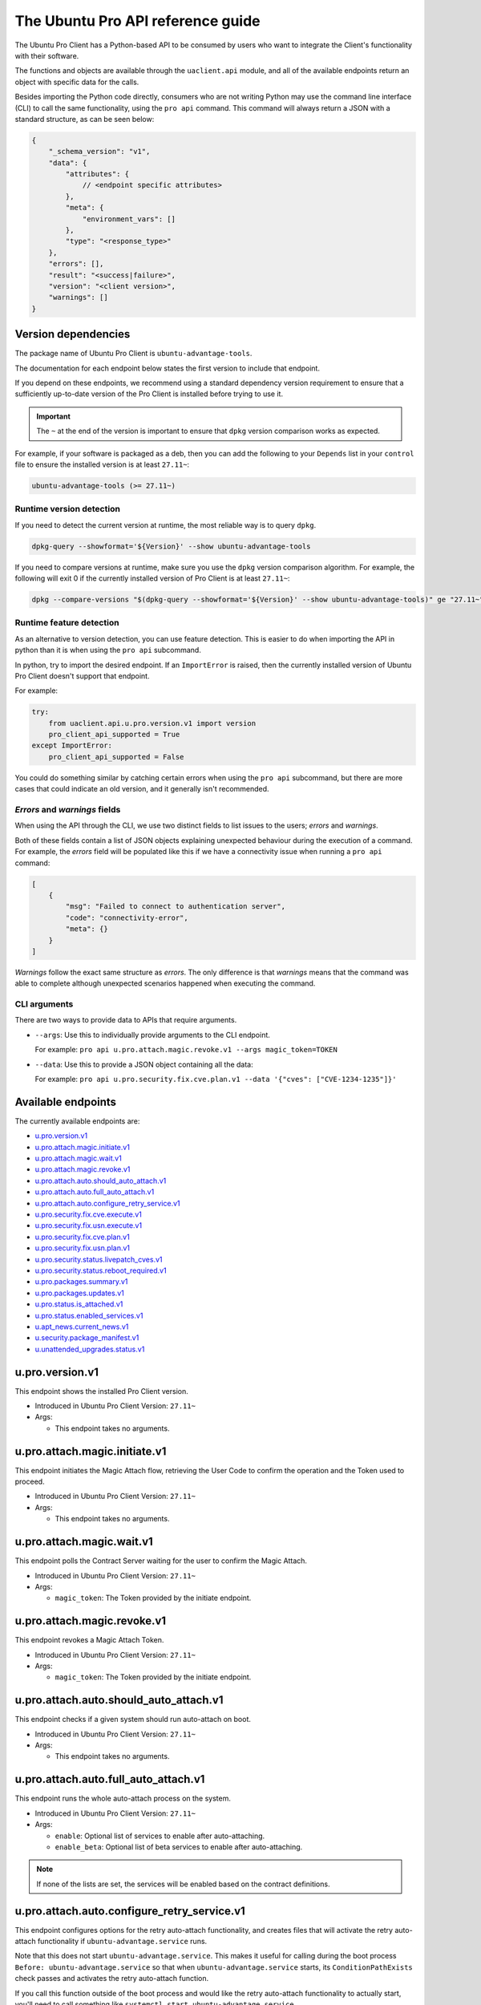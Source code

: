 .. _api:

The Ubuntu Pro API reference guide
**********************************

The Ubuntu Pro Client has a Python-based API to be consumed by users who want
to integrate the Client's functionality with their software.

The functions and objects are available through the ``uaclient.api`` module,
and all of the available endpoints return an object with specific data for the
calls.

Besides importing the Python code directly, consumers who are not writing
Python may use the command line interface (CLI) to call the same functionality,
using the ``pro api`` command. This command will always return a JSON with a
standard structure, as can be seen below:

.. code-block:: json

   {
       "_schema_version": "v1",
       "data": {
           "attributes": {
               // <endpoint specific attributes>
           },
           "meta": {
               "environment_vars": []
           },
           "type": "<response_type>"
       },
       "errors": [], 
       "result": "<success|failure>",
       "version": "<client version>", 
       "warnings": []
   }

Version dependencies
====================

The package name of Ubuntu Pro Client is ``ubuntu-advantage-tools``.

The documentation for each endpoint below states the first version to include
that endpoint.

If you depend on these endpoints, we recommend using a standard dependency
version requirement to ensure that a sufficiently up-to-date version of the Pro
Client is installed before trying to use it.

.. important::

   The ``~`` at the end of the version is important to ensure that ``dpkg``
   version comparison works as expected.

For example, if your software is packaged as a deb, then you can add the
following to your ``Depends`` list in your ``control`` file to ensure the
installed version is at least ``27.11~``:

.. code-block::

   ubuntu-advantage-tools (>= 27.11~)

Runtime version detection
-------------------------

If you need to detect the current version at runtime, the most reliable way is
to query ``dpkg``.

.. code-block:: bash

   dpkg-query --showformat='${Version}' --show ubuntu-advantage-tools

If you need to compare versions at runtime, make sure you use the ``dpkg``
version comparison algorithm. For example, the following will exit 0 if the
currently installed version of Pro Client is at least ``27.11~``:

.. code-block:: bash

   dpkg --compare-versions "$(dpkg-query --showformat='${Version}' --show ubuntu-advantage-tools)" ge "27.11~"

Runtime feature detection
-------------------------

As an alternative to version detection, you can use feature detection. This is
easier to do when importing the API in python than it is when using the
``pro api`` subcommand.

In python, try to import the desired endpoint. If an ``ImportError`` is raised,
then the currently installed version of Ubuntu Pro Client doesn't support that
endpoint.

For example:

.. code-block:: python

   try:
       from uaclient.api.u.pro.version.v1 import version
       pro_client_api_supported = True
   except ImportError:
       pro_client_api_supported = False

You could do something similar by catching certain errors when using the
``pro api`` subcommand, but there are more cases that could indicate an old
version, and it generally isn't recommended.

*Errors* and *warnings* fields
------------------------------

When using the API through the CLI, we use two distinct fields to list issues
to the users; *errors* and *warnings*.

Both of these fields contain a list of JSON objects explaining unexpected
behaviour during the execution of a command. For example, the *errors* field
will be populated like this if we have a connectivity issue when running a
``pro api`` command:

.. code-block:: json

   [
       {
           "msg": "Failed to connect to authentication server",
           "code": "connectivity-error",
           "meta": {}
       }
   ]

*Warnings* follow the exact same structure as *errors*. The only difference is
that *warnings* means that the command was able to complete although unexpected
scenarios happened when executing the command.

CLI arguments
------------------------------

There are two ways to provide data to APIs that require arguments.

* ``--args``: Use this to individually provide arguments to the CLI endpoint.

  For example: ``pro api u.pro.attach.magic.revoke.v1 --args magic_token=TOKEN``

* ``--data``: Use this to provide a JSON object containing all the data:

  For example: ``pro api u.pro.security.fix.cve.plan.v1 --data '{"cves": ["CVE-1234-1235"]}'``


Available endpoints
===================

The currently available endpoints are:

- `u.pro.version.v1`_
- `u.pro.attach.magic.initiate.v1`_
- `u.pro.attach.magic.wait.v1`_
- `u.pro.attach.magic.revoke.v1`_
- `u.pro.attach.auto.should_auto_attach.v1`_
- `u.pro.attach.auto.full_auto_attach.v1`_
- `u.pro.attach.auto.configure_retry_service.v1`_
- `u.pro.security.fix.cve.execute.v1`_
- `u.pro.security.fix.usn.execute.v1`_
- `u.pro.security.fix.cve.plan.v1`_
- `u.pro.security.fix.usn.plan.v1`_
- `u.pro.security.status.livepatch_cves.v1`_
- `u.pro.security.status.reboot_required.v1`_
- `u.pro.packages.summary.v1`_
- `u.pro.packages.updates.v1`_
- `u.pro.status.is_attached.v1`_
- `u.pro.status.enabled_services.v1`_
- `u.apt_news.current_news.v1`_
- `u.security.package_manifest.v1`_
- `u.unattended_upgrades.status.v1`_

u.pro.version.v1
================

This endpoint shows the installed Pro Client version.

- Introduced in Ubuntu Pro Client Version: ``27.11~``
- Args:

  - This endpoint takes no arguments.

.. tab-set::

   .. tab-item:: Python API interaction
      :sync: python

      - Calling from Python code:

        .. code-block:: python

           from uaclient.api.u.pro.version.v1 import version

           result = version()

      - Expected return object:

        - ``uaclient.api.u.pro.version.v1.VersionResult``

          .. list-table::
             :header-rows: 1

             * - Field Name
               - Type
               - Description
             * - ``installed_version``
               - *str*
               - The current installed version

      - Raised exceptions:

        - ``VersionError``: Raised if the Client cannot determine the version.

   .. tab-item:: CLI interaction
      :sync: CLI

      - Calling from the CLI:

        .. code-block:: bash

           pro api u.pro.version.v1

      - Expected attributes in JSON structure:

        .. code-block:: json

           {
              "installed_version":"<version>"
           }

u.pro.attach.magic.initiate.v1
==============================

This endpoint initiates the Magic Attach flow, retrieving the User Code to
confirm the operation and the Token used to proceed.

- Introduced in Ubuntu Pro Client Version: ``27.11~``
- Args:

  - This endpoint takes no arguments.

.. tab-set::

   .. tab-item:: Python API interaction
      :sync: python

      - Calling from Python code:

        .. code-block:: python

           from uaclient.api.u.pro.attach.magic.initiate.v1 import initiate

           result = initiate()

      - Expected return object:

        - ``uaclient.api.u.pro.attach.magic.initiate.v1.MagicAttachInitiateResult``

          .. list-table::
             :header-rows: 1

             * - Field Name
               - Type
               - Description
             * - ``user_code``
               - *str*
               - Code the user will see in the UI when confirming the Magic Attach
             * - ``token``
               - *str*
               - Magic Token used by the tooling to continue the operation
             * - ``expires``
               - *str*
               - Timestamp of the Magic Attach process expiration
             * - ``expires_in``
               - *int*
               - Seconds before the Magic Attach process expires

      - Raised exceptions:

        - ``ConnectivityError``: Raised if it is not possible to connect to the
          Contracts Server.
        - ``ContractAPIError``: Raised if there is an unexpected error in the
          Contracts Server interaction.
        - ``MagicAttachUnavailable``: Raised if the Magic Attach service is
          busy or unavailable at the moment.

   .. tab-item:: CLI interaction
      :sync: CLI

      - Calling from the CLI:

        .. code-block:: bash

           pro api u.pro.attach.magic.initiate.v1

      - Expected attributes in JSON structure:

        .. code-block:: json

           {
              "user_code":"<UI_code>",
              "token":"<magic_token>",
              "expires": "<yyyy-MM-dd>T<HH:mm:ss>.<TZ>",
              "expires_in": 600
           }

u.pro.attach.magic.wait.v1
==========================

This endpoint polls the Contract Server waiting for the user to confirm the
Magic Attach.

- Introduced in Ubuntu Pro Client Version: ``27.11~``
- Args:

  - ``magic_token``: The Token provided by the initiate endpoint.

.. tab-set::

   .. tab-item:: Python API interaction
      :sync: python

      - Calling from Python code:

        .. code-block:: python

           from uaclient.api.u.pro.attach.magic.wait.v1 import MagicAttachWaitOptions, wait

           options = MagicAttachWaitOptions(magic_token="<magic_token>")
           result = wait(options)

      - Expected return object:

        - ``uaclient.api.u.pro.attach.magic.wait.v1.MagicAttachWaitResult``

          .. list-table::
             :header-rows: 1

             * - Field Name
               - Type
               - Description
             * - ``user_code``
               - *str*
               - Code the user will see in the UI when confirming the Magic Attach
             * - ``token``
               - *str*
               - Magic Token used by the tooling to continue the operation
             * - ``expires``
               - *str*
               - Timestamp of the Magic Attach process expiration
             * - ``expires_in``
               - *int*
               - Seconds before the Magic Attach process expires
             * - ``contract_id``
               - *str*
               - ID of the contract the machine will be attached to
             * - ``contract_token``
               - *str*
               - The contract Token to attach the machine

      - Raised exceptions:

        - ``ConnectivityError``: Raised if it is not possible to connect to the
          Contracts Server.
        - ``ContractAPIError``: Raised if there is an unexpected error in the
          Contracts Server interaction.
        - ``MagicAttachTokenError``: Raised when an invalid/expired Token is
          sent.
        - ``MagicAttachUnavailable``: Raised if the Magic Attach service is
          busy or unavailable at the moment.

   .. tab-item:: CLI interaction
      :sync: CLI

      - Calling from the CLI:

        .. code-block:: bash

           pro api u.pro.attach.magic.wait.v1 --args magic_token=<magic_token>

      - Expected attributes in JSON structure:

        .. code-block:: json

           {
               "user_code":"<UI_code>",
               "token":"<magic_token>",
               "expires": "<yyyy-MM-dd>T<HH:mm:ss>.<TZ>",
               "expires_in": 500,
               "contract_id": "<Contract-ID>",
               "contract_token": "<attach_token>",
           }

u.pro.attach.magic.revoke.v1
============================

This endpoint revokes a Magic Attach Token.

- Introduced in Ubuntu Pro Client Version: ``27.11~``
- Args:

  - ``magic_token``: The Token provided by the initiate endpoint.

.. tab-set::

   .. tab-item:: Python API interaction
      :sync: python

      - Calling from Python code:

        .. code-block:: python

           from uaclient.api.u.pro.attach.magic.revoke.v1 import MagicAttachRevokeOptions, revoke

           options = MagicAttachWaitOptions(magic_token="<magic_token>")
           result = revoke(options)

      - Expected return object:

        - ``uaclient.api.u.pro.attach.magic.wait.v1.MagicAttachRevokeResult``

          No data present in the result.

      - Raised exceptions:

        - ``ConnectivityError``: Raised if it is not possible to connect to the
          Contracts Server.
        - ``ContractAPIError``: Raised if there is an unexpected error in the
          Contracts Server interaction.
        - ``MagicAttachTokenAlreadyActivated``: Raised when trying to revoke a
          Token which was already activated through the UI.
        - ``MagicAttachTokenError``: Raised when an invalid/expired Token is
          sent.
        - ``MagicAttachUnavailable``: Raised if the Magic Attach service is busy
          or unavailable at the moment.

   .. tab-item:: CLI interaction
      :sync: CLI

      - Calling from the CLI:

        .. code-block:: bash

           pro api u.pro.attach.magic.revoke.v1 --args magic_token=<token>

      - Expected attributes in JSON structure:

        .. code-block:: json

           {}

u.pro.attach.auto.should_auto_attach.v1
=======================================

This endpoint checks if a given system should run auto-attach on boot.

- Introduced in Ubuntu Pro Client Version: ``27.11~``
- Args:

  - This endpoint takes no arguments.

.. tab-set::

   .. tab-item:: Python API interaction
      :sync: python

      - Calling from Python code:

        .. code-block:: python

           from uaclient.api.u.pro.attach.auto.should_auto_attach.v1 import should_auto_attach

           result = should_auto_attach()

      - Expected return object:

        - ``uaclient.api.u.pro.attach.auto.should_auto_attach.v1.ShouldAutoAttachResult``

          .. list-table::
             :header-rows: 1

             * - Field Name
               - Type
               - Description
             * - ``should_auto_attach``
               - *bool*
               - True if the system should run auto-attach on boot

      - Raised exceptions:

        - No exceptions raised by this endpoint.

   .. tab-item:: CLI interaction
      :sync: CLI

      - Calling from the CLI:

        .. code-block:: bash

           pro api u.pro.attach.auto.should_auto_attach.v1

      - Expected attributes in JSON structure:

        .. code-block:: json

           {
               "should_auto_attach": false
           }

u.pro.attach.auto.full_auto_attach.v1
=====================================

This endpoint runs the whole auto-attach process on the system.

- Introduced in Ubuntu Pro Client Version: ``27.11~``
- Args:

  - ``enable``: Optional list of services to enable after auto-attaching.
  - ``enable_beta``: Optional list of beta services to enable after auto-attaching.

.. note::

   If none of the lists are set, the services will be enabled based on the
   contract definitions.

.. tab-set::

   .. tab-item:: Python API interaction
      :sync: python

      - Calling from Python code:

        .. code-block:: python

           from uaclient.api.u.pro.attach.auto.full_auto_attach.v1 import full_auto_attach, FullAutoAttachOptions

           options = FullAutoAttachOptions(enable=["<service1>", "<service2>"], enable_beta=["<beta_service3>"])
           result = full_auto_attach(options)

      - Expected return object:

        - ``uaclient.api.u.pro.attach.auto.full_auto_attach.v1.FullAutoAttachResult``

          No data present in the result.

      - Raised exceptions

        - ``AlreadyAttachedError``: Raised if running on a machine which is
          already attached to a Pro subscription.
        - ``AutoAttachDisabledError``: Raised if ``disable_auto_attach: true``
          in ``uaclient.conf``.
        - ``ConnectivityError``: Raised if it is not possible to connect to the
          Contracts Server.
        - ``ContractAPIError``: Raised if there is an unexpected error in the
          Contracts Server interaction.
        - ``EntitlementsNotEnabledError``: Raised if the Client fails to enable
          any of the entitlements (whether present in any of the lists or
          listed in the contract).
        - ``LockHeldError``: Raised if another Client process is holding the
          lock on the machine.
        - ``NonAutoAttachImageError``: Raised if the cloud where the system is
          running does not support auto-attach.
        - ``UserFacingError``: Raised if:

          - The Client is unable to determine which cloud the system is running
            on. 
          - The image where the Client is running does not support auto-attach.

   .. tab-item:: CLI interaction
      :sync: CLI

      - Calling from the CLI:

        This endpoint currently has no CLI support. Only the Python-based
        version is available.

u.pro.attach.auto.configure_retry_service.v1
============================================

This endpoint configures options for the retry auto-attach functionality, and
creates files that will activate the retry auto-attach functionality if
``ubuntu-advantage.service`` runs.

Note that this does not start ``ubuntu-advantage.service``. This makes it useful
for calling during the boot process ``Before: ubuntu-advantage.service`` so that
when ``ubuntu-advantage.service`` starts, its ``ConditionPathExists`` check
passes and activates the retry auto-attach function.

If you call this function outside of the boot process and would like the retry
auto-attach functionality to actually start, you'll need to call something
like ``systemctl start ubuntu-advantage.service``.

- Introduced in Ubuntu Pro Client Version: ``27.12~``
- Args:

  - ``enable``: Optional list of services to enable after auto-attaching.
  - ``enable_beta``: Optional list of beta services to enable after
    auto-attaching.

.. note::

   If none of the lists are set, the services will be enabled based on the
   contract definitions.

.. tab-set::

   .. tab-item:: Python API interaction
      :sync: python

      - Calling from Python code:

        .. code-block:: python

           from uaclient.api.u.pro.attach.auto.configure_retry_service.v1 import configure_retry_service, ConfigureRetryServiceOptions

           options = ConfigureRetryServiceOptions(enable=["<service1>", "<service2>"], enable_beta=["<beta_service3>"])
           result = configure_retry_service(options)

      - Expected return object:

        - ``uaclient.api.u.pro.attach.auto.configure_retry_service.v1.ConfigureRetryServiceResult``

          No data present in the result.

      - Raised exceptions:

        - No exceptions raised by this endpoint.

   .. tab-item:: CLI interaction
      :sync: CLI

      - Calling from the CLI:

        - This endpoint currently has no CLI support. Only the Python-based
          version is available.

u.pro.security.fix.cve.execute.v1
===================================

This endpoint fixes the specified CVEs on the machine.

- Introduced in Ubuntu Pro Client Version: ``30~``
- Args:

  - ``cves``: A list of CVE (i.e. CVE-2023-2650) titles

.. tab-set::

   .. tab-item:: Python API interaction
      :sync: python

      - Calling from Python code:

        .. code-block:: python

           from uaclient.api.u.pro.security.fix.cve.execute.v1 import execute, CVEFixExecuteOptions

           options = CVEFixExecuteOptions(cves=["CVE-1234-1234", "CVE-1234-1235"])
           result = execute(options)

      - Expected return object:

        - ``uaclient.api.u.pro.security.fix.cve.execute.v1.CVESAPIFixExecuteResult``

          .. list-table::
             :header-rows: 1

             * - Field Name
               - Type
               - Description
             * - ``cves_data``
               - *List[CVEAPIFixExecuteResult]*
               - A list of CVEAPIFixExecuteResult objects

        - ``uaclient.api.u.pro.security.fix.cve.execute.v1.CVEAPIFixExecuteResult``

          .. list-table::
             :header-rows: 1

             * - Field Name
               - Type
               - Description
             * - ``status``
               - *str*
               - The status of fixing the CVEs
             * - ``cves``
               - *List[FixExecuteResult]*
               - A list of FixExecuteResult objects

        - ``uaclient.api.u.pro.security.fix._common.execute.v1.FixExecuteResult``

          .. list-table::
             :header-rows: 1

             * - Field Name
               - Type
               - Description
             * - ``title``
               - *str*
               - The title of the CVE
             * - ``expected_status``
               - *str*
               - The status of fixing the CVE
             * - ``upgraded_packages``
               - *List[UpgradedPackage]*
               - A list of UpgradedPackage objects
             * - ``error``
               - *Optional[FixExecuteError]*
               - A FixExecuteError object

        - ``uaclient.api.u.pro.security.fix._common.execute.v1.UpgradedPackage``

          .. list-table::
             :header-rows: 1

             * - Field Name
               - Type
               - Description
             * - ``name``
               - *str*
               - The name of the package
             * - ``version``
               - *str*
               - The version that the package was upgraded to
             * - ``pocket``
               - *str*
               - The pocket which contained the package upgrade

        - ``uaclient.api.u.pro.security.fix._common.execute.v1.FixExecuteError``

          .. list-table::
             :header-rows: 1

             * - Field Name
               - Type
               - Description
             * - ``error_type``
               - *str*
               - The type of the error
             * - ``reason``
               - *str*
               - The reason why the error occurred
             * - ``failed_upgrades``
               - *Optional[List[FailedUpgrade]]*
               - A list of FailedUpgrade objects

        - ``uaclient.api.u.pro.security.fix._common.execute.v1.FailedUpgrade``

          .. list-table::
             :header-rows: 1

             * - Field Name
               - Type
               - Description
             * - ``name``
               - *str*
               - The name of the package
             * - ``pocket``
               - *str*
               - The pocket which contained the package upgrade

      - Raised exceptions:

        - No exceptions raised by this endpoint.   

   .. tab-item:: CLI interaction
      :sync: CLI

      - Calling from the CLI:

        .. code-block:: bash

           pro api u.pro.security.fix.cve.execute.v1 --data '{"cves": ["CVE-1234-1234", "CVE-1234-1235"]}'

      - Expected attributes in JSON structure:

        .. code-block:: json

           {
              "cves_data": {
                  "status": "fixed",
                  "cves": [
                    {
                        "title": "CVE-1234-56789",
                        "status": "fixed",
                        "upgraded_packages": {
                            "name": "pkg1",
                            "version": "1.1",
                            "pocket": "standard-updates"
                        },
                        "error": null
                    }
                  ]
              }
           }

   .. tab-item:: Explanation
      :sync: explanation

      When using the CVE endpoint, the expected output is as follows:

      .. code-block:: json

         {
           "_schema_version": "v1",
           "data": {
             "attributes": {
               "cves_data": {
                 "cves": [
                   {
                     "description": "description",
                     "errors": null,
                     "status": "fixed",
                     "title": "CVE-2021-27135",
                     "upgraded_packages": [
                       {
                         "name": "xterm",
                         "pocket": "standard-updates",
                         "version": "VERSION"
                       }
                     ]
                   }
                 ],
                 "status": "fixed"
               }
             },
             "meta": {
               "environment_vars": []
             },
             "type": "CVEFixExecute"
           },
           "errors": [],
           "result": "success",
           "version": "30",
           "warnings": []
         }

      From this output, we can see that the **cves_data** object contains two attributes:

      * **cves**: A list of CVE objects detailing what happened during the fix operation.
      * **status**: The status of the fix operation considering **all** CVEs.
                    This means that if one CVE cannot be fixed, this field will reflect that.

      If we take a look at a CVE object, we will see the following structure:

      * **title**: The title of the CVE.
      * **description**: The CVE description.
      * **error**: Any error captured when fixing the CVE will appear here. The error object
                  will be detailed in a following section.
      * **status**: The expected status of the CVE after the fix operation. There are
        three possible scenarios: **fixed**, **still-affected** and **not-affected**.
        The system is considered **still-affected** if there is something that
        prevents any required packages from being upgraded. The system
        is considered **not-affected** if the CVE doesn't affect the system at all.
      * **upgraded_packages**: A list of UpgradedPackage objects referencing each package
        that was upgraded during the fix operation. The UpgradedPackage object always contain
        the **name** of the package, the **version** it was upgraded to and the **pocket** where
        the package upgrade came from.

      **What errors can be generated?**

      There some errors that can happen when executing this endpoint. For example, the system
      might require the user to attach to a Pro subscription to install the upgrades,
      or the user might run the command as non-root when a package upgrade is needed.

      In those situations, the error JSON error object will follow this representation:

      .. code-block:: json

         {
           "error_type": "error-type",
           "reason": "reason",
           "failed_upgrades": [
             {
               "name": "pkg1",
               "pocket": "esm-infra"
             }
           ]
         }

      We can see that the representation has the following fields:

      * **error_type**: The error type
      * **reason**: The explanation of why the error happened
      * **failed_upgrade**: A list of objects that always contain the name of the package
        that was not upgraded and the pocket where the upgrade would have come from.

u.pro.security.fix.usn.execute.v1
===================================

This endpoint fixes the specified USNs on the machine.

- Introduced in Ubuntu Pro Client Version: ``30~``
- Args:

  - ``usns``: A list of USNs (i.e. USN-6188-1) titles

.. tab-set::

   .. tab-item:: Python API interaction
      :sync: python

      - Calling from Python code:

        .. code-block:: python

           from uaclient.api.u.pro.security.fix.usn.execute.v1 import execute, USNFixExecuteOptions

           options = USNFixExecuteOptions(usns=["USN-1234-1", "USN-1235-1"])
           result = execute(options)

      - Expected return object:

        - ``uaclient.api.u.pro.security.fix.usn.execute.v1.USNSAPIFixExecuteResult``

          .. list-table::
             :header-rows: 1

             * - Field Name
               - Type
               - Description
             * - ``usns_data``
               - *List[USNAPIFixExecuteResult]*
               - A list of USNAPIFixExecuteResult objects

        - ``uaclient.api.u.pro.security.fix.usn.execute.v1.USNAPIFixExecuteResult``

          .. list-table::
             :header-rows: 1

             * - Field Name
               - Type
               - Description
             * - ``status``
               - *str*
               - The status of fixing the USNs
             * - ``cves``
               - *List[FixExecuteUSNResult]*
               - A list of FixExecuteResult objects

        - ``uaclient.api.u.pro.security.fix.usn.execute.v1.FixExecuteUSNResult``

          .. list-table::
             :header-rows: 1

             * - Field Name
               - Type
               - Description
             * - ``target_usn``
               - *str*
               - The FixExecuteResult for the target USN
             * - ``related_usns``
               - *List[FixExecuteResult]*
               - A list of FixExecuteResult objects for the related USNs

        - ``uaclient.api.u.pro.security.fix._common.execute.v1.FixExecuteResult``

          .. list-table::
             :header-rows: 1

             * - Field Name
               - Type
               - Description
             * - ``title``
               - *str*
               - The title of the USN
             * - ``expected_status``
               - *str*
               - The status of fixing the USN
             * - ``upgraded_packages``
               - *List[UpgradedPackage]*
               - A list of UpgradedPackage objects
             * - ``error``
               - *Optional[FixExecuteError]*
               - A FixExecuteError object

        - ``uaclient.api.u.pro.security.fix._common.execute.v1.UpgradedPackage``

          .. list-table::
             :header-rows: 1

             * - Field Name
               - Type
               - Description
             * - ``name``
               - *str*
               - The name of the package
             * - ``version``
               - *str*
               - The version that the package was upgraded to
             * - ``pocket``
               - *str*
               - The pocket which contained the package upgrade

        - ``uaclient.api.u.pro.security.fix._common.execute.v1.FixExecuteError``

          .. list-table::
             :header-rows: 1

             * - Field Name
               - Type
               - Description
             * - ``error_type``
               - *str*
               - The type of the error
             * - ``reason``
               - *str*
               - The reason why the error occurred
             * - ``failed_upgrades``
               - *Optional[List[FailedUpgrade]]*
               - A list of FailedUpgrade objects

        - ``uaclient.api.u.pro.security.fix._common.execute.v1.FailedUpgrade``

          .. list-table::
             :header-rows: 1

             * - Field Name
               - Type
               - Description
             * - ``name``
               - *str*
               - The name of the package
             * - ``pocket``
               - *str*
               - The pocket which contained the package upgrade

      - Raised exceptions:

        - No exceptions raised by this endpoint.   

   .. tab-item:: CLI interaction
      :sync: CLI

      - Calling from the CLI:

        .. code-block:: bash

           pro api u.pro.security.fix.usn.execute.v1 --data '{"usns": ["USN-1234-1", "USN-1235-1"]}'

      - Expected attributes in JSON structure:

        .. code-block:: json

           {
              "usns_data": {
                  "status": "fixed",
                  "usns": [
                    {
                        "target_usn": {
                            "title": "CVE-1234-56789",
                            "status": "fixed",
                            "upgraded_packages": {
                                "name": "pkg1",
                                "version": "1.1",
                                "pocket": "standard-updates"
                            },
                            "error": null
                        },
                        "related_usns": []
                    }
                  ]
              }
           }

   .. tab-item:: Explanation
      :sync: explanation

      When using the USN endpoint, the expected output is as follows:

      .. code-block:: json

          {
            "usns_data": {
                "status": "fixed",
                "usns": [
                  {
                      "target_usn": {
                          "title": "CVE-1234-56789",
                          "status": "fixed",
                          "upgraded_packages": {
                              "name": "pkg1",
                              "version": "1.1",
                              "pocket": "standard-updates"
                          },
                          "error": null
                      },
                      "related_usns": []
                  }
                ]
            }
          }

      From this output, we can see that the **usns_data** object contains two attributes:

      * **usns**: A list of USN objects detailing what happened during the fix operation.
      * **status**: The status of the fix operation considering **all** USNs.
                    This means that if one USN cannot be fixed, this field will reflect that.
                    Note that related USNs don't interfere with this attribute, meaning
                    that a related USN can fail to be fixed without modifying the **status**
                    value.

      Each **usn** object contains a reference for both **target_usn** and **related_usns**.
      The target is the USN requested to be fixed by the user, while related USNs are USNs
      that are related to the main USN and an attempt to fix them will be performed by the
      endpoint too. To better understand that distinction, please refer to 
      `our explanation of CVEs and USNs <../explanations/cves_and_usns_explained.md>`_.

      With that said both **target_usn** object and any object from **related_usns**
      follow this structure:

      * **title**: The title of the USN.
      * **description**: The USN description.
      * **error**: Any error captured when fixing the USN will appear here. The error object
                  will be detailed in a following section.
      * **status**: The expected status of the USN after the fix operation. There are
        three possible scenarios: **fixed**, **still-affected** and **not-affected**.
        The system is considered **still-affected** if there is something that
        prevents any required packages from being upgraded. The system
        is considered **not-affected** if the USN doesn't affect the system at all.
      * **upgraded_packages**: A list of UpgradedPackage objects referencing each package
        that was upgraded during the fix operation. The UpgradedPackage object always contain
        the **name** of the package, the **version** it was upgraded to and the **pocket** where
        the package upgrade came from.

      **What errors can be generated?**

      There some errors that can happen when executing this endpoint. For example, the system
      might require the user to attach to a Pro subscription to install the upgrades,
      or the user might run the command as non-root when a package upgrade is needed.

      In those situations, the error JSON error object will follow this representation:

      .. code-block:: json

         {
           "error_type": "error-type",
           "reason": "reason",
           "failed_upgrades": [
             {
               "name": "pkg1",
               "pocket": "esm-infra"
             }
           ]
         }

      We can see that the representation has the following fields:

      * **error_type**: The error type
      * **reason**: The explanation of why the error happened
      * **failed_upgrade**: A list of objects that always contain the name of the package
        that was not upgraded and the pocket where the upgrade would have come from.


u.pro.security.fix.cve.plan.v1
===============================

This endpoint shows the necessary steps required to fix CVEs in the system without
executing any of those steps.

- Introduced in Ubuntu Pro Client Version: ``29~``
- Args:

  - ``cves``: A list of CVE (i.e. CVE-2023-2650) titles

.. tab-set::

   .. tab-item:: Python API interaction
      :sync: python

      - Calling from Python code:

        .. code-block:: python

           from uaclient.api.u.pro.security.fix.cve.plan.v1 import plan, CVEFixPlanOptions

           options = CVEFixPlanOptions(cves=["CVE-1234-1234", "CVE-1234-1235"])
           result = plan(options)

      - Expected return object:

        - ``uaclient.api.u.pro.security.fix.cve.plan.v1.CVESFixPlanResult``

          .. list-table::
             :header-rows: 1

             * - Field Name
               - Type
               - Description
             * - ``cves_data``
               - *List[CVEFixPlanResult]*
               - A list of CVEFixPlanResult objects

        - ``uaclient.api.u.pro.security.fix.cve.plan.v1.CVEFixPlanResult``

          .. list-table::
             :header-rows: 1

             * - Field Name
               - Type
               - Description
             * - ``expected_status``
               - *str*
               - The expected status of fixing the CVEs
             * - ``cves``
               - *List[FixPlanResult]*
               - A list of FixPlanResult objects

        - ``uaclient.api.u.pro.security.fix.FixPlanResult``

          .. list-table::
             :header-rows: 1

             * - Field Name
               - Type
               - Description
             * - ``title``
               - *str*
               - The title of the CVE
             * - ``expected_status``
               - *str*
               - The expected status of fixing the CVE
             * - ``plan``
               - *List[FixPlanStep]*
               - A list of FixPlanStep objects
             * - ``warnings``
               - *List[FixPlanWarning]*
               - A list of FixPlanWarning objects
             * - ``error``
               - *Optional[FixPlanError]*
               - A list of FixPlanError objects
             * - ``additional_data``
               - *AdditionalData*
               - Additional data for the CVE

        - ``uaclient.api.u.pro.security.fix.FixPlanStep``

          .. list-table::
             :header-rows: 1

             * - Field Name
               - Type
               - Description
             * - ``operation``
               - *str*
               - The operation that would be performed to fix the CVE. This can be either an attach, enable, apt-upgrade or a no-op type
             * - ``order``
               - *int*
               - The execution order of the operation
             * - ``data``
               - *object*
               - A data object that can be either an AptUpgradeData, AttachData, EnableData, NoOpData

        - ``uaclient.api.u.pro.security.fix.FixPlanWarning``

          .. list-table::
             :header-rows: 1

             * - Field Name
               - Type
               - Description
             * - ``warning_type``
               - *str*
               - The type of warning
             * - ``order``
               - *int*
               - The execution order of the operation
             * - ``data``
               - *object*
               - A data object that represents either an PackageCannotBeInstalledData or a SecurityIssueNotFixedData

        - ``uaclient.api.u.pro.security.fix.FixPlanError``

          .. list-table::
             :header-rows: 1

             * - Field Name
               - Type
               - Description
             * - ``msg``
               - *str*
               - The error message
             * - ``code``
               - *str*
               - The message code

        - ``uaclient.api.u.pro.security.fix.AdditionalData``

            For a CVE, we don't expect any additional data at the moment

        - ``uaclient.api.u.pro.security.fix.AptUpgradeData``

          .. list-table::
             :header-rows: 1

             * - Field Name
               - Type
               - Description
             * - ``binary_packages``
               - *List[str]*
               - A list of binary packages that need to be upgraded
             * - ``source_packages``
               - *List[str]*
               - A list of source packages that need to be upgraded
             * - ``pocket``
               - *str*
               - The pocket where the packages will be installed from

        - ``uaclient.api.u.pro.security.fix.AttachData``

          .. list-table::
             :header-rows: 1

             * - Field Name
               - Type
               - Description
             * - ``reason``
               - *str*
               - The reason why an attach operation is needed
             * - ``source_packages``
               - *List[str]*
               - The source packages that require the attach operation
             * - ``required_service``
               - *str*
               - The required service that requires the attach operation

        - ``uaclient.api.u.pro.security.fix.EnableData``

          .. list-table::
             :header-rows: 1

             * - Field Name
               - Type
               - Description
             * - ``service``
               - *str*
               - The Pro client service that needs to be enabled
             * - ``source_packages``
               - *str*
               - The source packages that require the service to be enabled

        - ``uaclient.api.u.pro.security.fix.NoOpData``

          .. list-table::
             :header-rows: 1

             * - Field Name
               - Type
               - Description
             * - ``status``
               - *str*
               - The status of the CVE when no operation can be performed

        - ``uaclient.api.u.pro.security.fix.NoOpAlreadyFixedData``

          .. list-table::
             :header-rows: 1

             * - Field Name
               - Type
               - Description
             * - ``status``
               - *str*
               - The status of the CVE when no operation can be performed
             * - ``source_packages``
               - *str*
               - The source packages that are already fixed
             * - ``pocket``
               - *str*
               - The pocket where the packages would have been installed from

        - ``uaclient.api.u.pro.security.fix.NoOpLivepatchFixData``

          .. list-table::
             :header-rows: 1

             * - Field Name
               - Type
               - Description
             * - ``status``
               - *str*
               - The status of the CVE when no operation can be performed
             * - ``patch_version``
               - *str*
               - Version of the path from Livepatch that fixed the CVE

        - ``uaclient.api.u.pro.security.fix.PackageCannotBeInstalledData``

          .. list-table::
             :header-rows: 1

             * - Field Name
               - Type
               - Description
             * - ``binary_package``
               - *str*
               - The binary package that cannot be installed
             * - ``binary_package_version``
               - *str*
               - The version of the binary package that cannot be installed
             * - ``source_package``
               - *str*
               - The source package associated with the binary package
             * - ``related_source_packages``
               - *List[str]*
               - A list of source packages that comes from the same pocket as the affected package
             * - ``pocket``
               - *str*
               - The pocket where the affected package should be installed from

        - ``uaclient.api.u.pro.security.fix.SecurityIssueNotFixedData``

          .. list-table::
             :header-rows: 1

             * - Field Name
               - Type
               - Description
             * - ``source_packages``
               - *List[str]*
               - A list of source packages that cannot be fixed at the moment
             * - ``status``
               - *str*
               - The status of the CVE regarding those packages

      - Raised exceptions:

        - No exceptions raised by this endpoint.   

   .. tab-item:: CLI interaction
      :sync: CLI

      - Calling from the CLI:

        .. code-block:: bash

           pro api u.pro.security.fix.cve.plan.v1 --data '{"cves": ["CVE-1234-56789", "CVE-1234-1235"]}'

      - Expected attributes in JSON structure:

        .. code-block:: json

           {
              "cves_data": {
                  "expected_status": "fixed",
                  "cves": [
                    {
                        "title": "CVE-1234-56789",
                        "expected_status": "fixed",
                        "plan": [
                            {
                                "operation": "apt-upgrade",
                                "order": 1,
                                "data": {
                                    "binary_packages": ["pkg1"],
                                    "source_packages": ["pkg1"],
                                    "pocket": "standard-updates",
                                }
                            }
                        ],
                        "warnings": [],
                        "error": null,
                        "additional_data": {}
                    }
                  ]
              }
           }

u.pro.security.fix.usn.plan.v1
===============================

This endpoint shows the necessary steps required to fix USNs in the system without
executing any of those steps.

- Introduced in Ubuntu Pro Client Version: ``29~``
- Args:

  - ``usns``: A list of USNs (i.e. USN-6119-1) titles

.. tab-set::

   .. tab-item:: Python API interaction
      :sync: python

      - Calling from Python code:

        .. code-block:: python

           from uaclient.api.u.pro.security.fix.usn.plan.v1 import plan, USNFixPlanOptions

           options = USNFixPlanOptions(cves=["USN-1234-1", "USN-1235-1"])
           result = plan(options)

      - Expected return object:

        - ``uaclient.api.u.pro.security.fix.cve.plan.v1.USNSFixPlanResult``

          .. list-table::
             :header-rows: 1

             * - Field Name
               - Type
               - Description
             * - ``usns_data``
               - *List[USNFixPlanResult]*
               - A list of USNFixPlanResult objects

        - ``uaclient.api.u.pro.security.fix.cve.plan.v1.USNFixPlanResult``

          .. list-table::
             :header-rows: 1

             * - Field Name
               - Type
               - Description
             * - ``expected_status``
               - *str*
               - The expected status of fixing the USNs
             * - ``cves``
               - *List[FixPlanUSNResult]*
               - A list of FixPlanUSNResult objects

        - ``uaclient.api.u.pro.security.fix.FixPlanUSNResult``

          .. list-table::
             :header-rows: 1

             * - Field Name
               - Type
               - Description
             * - ``target_usn_plan``
               - *FixPlanResult*
               - A FixPlanResult object for the target USN
             * - ``related_usns_plan``
               - *List[FixPlanResult]*
               - A list of FixPlanResult objects for the related USNs

        - ``uaclient.api.u.pro.security.fix.FixPlanResult``

          .. list-table::
             :header-rows: 1

             * - Field Name
               - Type
               - Description
             * - ``title``
               - *str*
               - The title of the USN
             * - ``expected_status``
               - *str*
               - The expected status of fixing the USN
             * - ``plan``
               - *List[FixPlanStep]*
               - A list of FixPlanStep objects
             * - ``warnings``
               - *List[FixPlanWarning]*
               - A list of FixPlanWarning objects
             * - ``error``
               - *Optional[FixPlanError]*
               - A list of FixPlanError objects
             * - ``additional_data``
               - *AdditionalData*
               - Additional data for the USN

        - ``uaclient.api.u.pro.security.fix import FixPlanStep``

          .. list-table::
             :header-rows: 1

             * - Field Name
               - Type
               - Description
             * - ``operation``
               - *str*
               - The operation that would be performed to fix the USN
             * - ``order``
               - *int*
               - The execution order of the operation
             * - ``data``
               - *object*
               - A data object that can be either an AptUpgradeData, AttachData, EnableData, NoOpData

        - ``uaclient.api.u.pro.security.fix import FixPlanWarning``

          .. list-table::
             :header-rows: 1

             * - Field Name
               - Type
               - Description
             * - ``warning_type``
               - *str*
               - The type of warning
             * - ``order``
               - *int*
               - The execution order of the operation
             * - ``data``
               - *object*
               - A data object that represents either an PackageCannotBeInstalledData or a SecurityIssueNotFixedData

        - ``uaclient.api.u.pro.security.fix import FixPlanError``

          .. list-table::
             :header-rows: 1

             * - Field Name
               - Type
               - Description
             * - ``msg``
               - *str*
               - The error message
             * - ``code``
               - *str*
               - The message code

        - ``uaclient.api.u.pro.security.fix.AdditionalData``

          .. list-table::
             :header-rows: 1

             * - Field Name
               - Type
               - Description
             * - ``associated_cves``
               - *List[str]*
               - The associated CVEs for the USN
             * - ``associated_launchpad_bugs``
               - *List[str]*
               - The associated Launchpad bugs for the USN


        - ``uaclient.api.u.pro.security.fix import AptUpgradeData``

          .. list-table::
             :header-rows: 1

             * - Field Name
               - Type
               - Description
             * - ``binary_packages``
               - *List[str]*
               - A list of binary packages that need to be upgraded
             * - ``source_packages``
               - *List[str]*
               - A list of source packages that need to be upgraded
             * - ``pocket``
               - *str*
               - The pocket where the packages will be installed from

        - ``uaclient.api.u.pro.security.fix import AttachData``

          .. list-table::
             :header-rows: 1

             * - Field Name
               - Type
               - Description
             * - ``reason``
               - *str*
               - The reason why an attach operation is needed
             * - ``source_packages``
               - *List[str]*
               - The source packages that require the attach operation
             * - ``required_service``
               - *str*
               - The required service that requires the attach operation

        - ``uaclient.api.u.pro.security.fix import EnableData``

          .. list-table::
             :header-rows: 1

             * - Field Name
               - Type
               - Description
             * - ``service``
               - *str*
               - The Pro client service that needs to be enabled
             * - ``source_packages``
               - *str*
               - The source packages that require the service to be enabled

        - ``uaclient.api.u.pro.security.fix import NoOpData``

          .. list-table::
             :header-rows: 1

             * - Field Name
               - Type
               - Description
             * - ``status``
               - *str*
               - The status of the USN when no operation can be performed

        - ``uaclient.api.u.pro.security.fix.NoOpAlreadyFixedData``

          .. list-table::
             :header-rows: 1

             * - Field Name
               - Type
               - Description
             * - ``status``
               - *str*
               - The status of the CVE when no operation can be performed
             * - ``source_packages``
               - *str*
               - The source packages that are already fixed
             * - ``pocket``
               - *str*
               - The pocket where the packages would have been installed from

        - ``uaclient.api.u.pro.security.fix import PackageCannotBeInstalledData``

          .. list-table::
             :header-rows: 1

             * - Field Name
               - Type
               - Description
             * - ``binary_package``
               - *str*
               - The binary package that cannot be installed
             * - ``binary_package_version``
               - *str*
               - The version of the binary package that cannot be installed
             * - ``source_package``
               - *str*
               - The source package associated with the binary package
             * - ``related_source_packages``
               - *List[str]*
               - A list of source packages that comes from the same pocket as the affected package
             * - ``pocket``
               - *str*
               - The pocket where the affected package should be installed from

        - ``uaclient.api.u.pro.security.fix import SecurityIssueNotFixedData``

          .. list-table::
             :header-rows: 1

             * - Field Name
               - Type
               - Description
             * - ``source_packages``
               - *List[str]*
               - A list of source packages that cannot be fixed at the moment
             * - ``status``
               - *str*
               - The status of the USN regarding those packages

      - Raised exceptions:

        - No exceptions raised by this endpoint.   

   .. tab-item:: CLI interaction
      :sync: CLI

      - Calling from the CLI:

        .. code-block:: bash

           pro api u.pro.security.fix.usn.plan.v1 --data '{"usns": ["USN-1234-1", "USN-1235-1"]}'

      - Expected attributes in JSON structure:

        .. code-block:: json

           {
              "usns_data": {
                  "expected_status": "fixed",
                  "usns": [
                    {
                        "related_usns_plan": [],
                        "target_usn_plan": {
                            "title": "USN-1234-5",
                            "expected_status": "fixed",
                            "plan": [
                                {
                                    "operation": "apt-upgrade",
                                    "order": 1,
                                    "data": {
                                        "binary_packages": ["pkg1"],
                                        "source_packages": ["pkg1"],
                                        "pocket": "standard-updates"
                                    }
                                }
                            ],
                            "warnings": [],
                            "error": null,
                            "additional_data": {
                                "associated_cves": [
                                    "CVE-1234-56789"
                                ],
                                "associated_launchpad_bus": [
                                    "https://launchpad.net/bugs/BUG_ID"
                                ]
                            }
                        },
                    }
                  ]
              }
           }

u.pro.security.status.livepatch_cves.v1
=======================================

This endpoint lists Livepatch patches for the currently-running kernel.

- Introduced in Ubuntu Pro Client Version: ``27.12~``
- Args:

  - This endpoint takes no arguments.

.. tab-set::

   .. tab-item:: Python API interaction
      :sync: python

      - Calling from Python code:

        .. code-block:: python

           from uaclient.api.u.pro.security.status.livepatch_cves.v1 import livepatch_cves

           result = livepatch_cves()

      - Expected return object:

        - ``uaclient.api.u.pro.security.status.livepatch_cves.v1.LivepatchCVEsResult``

          .. list-table::
             :header-rows: 1

             * - Field Name
               - Type
               - Description
             * - ``fixed_cves``
               - *list(LivepatchCVEObject)*
               - List of Livepatch patches for the given system

        - ``uaclient.api.u.pro.security.status.livepatch_cves.v1.LivepatchCVEObject``

          .. list-table::
             :header-rows: 1

             * - Field Name
               - Type
               - Description
             * - ``name``
               - *str*
               - Name (ID) of the CVE
             * - ``patched``
               - *bool*
               - Livepatch has patched the CVE

      - Raised exceptions:

        - No exceptions raised by this endpoint.

   .. tab-item:: CLI interaction
      :sync: CLI

      - Calling from the CLI:

        .. code-block:: bash

           pro api u.pro.security.status.livepatch_cves.v1

      - Expected attributes in JSON structure:

      .. code-block:: json

         {
             "fixed_cves":[
                 {
                     "name": "<CVE Name>",
                     "patched": true
                 },
                 {
                     "name": "<Other CVE Name>",
                     "patched": false
                 },
             ], 
         }

u.pro.security.status.reboot_required.v1
========================================

This endpoint informs if the system should be rebooted or not. Possible outputs
are:

#. ``yes``: The system should be rebooted.
#. ``no``: There is no need to reboot the system.
#. ``yes-kernel-livepatches-applied``: There are Livepatch patches applied to 
   the current kernel, but a reboot is required for an update to take place.
   This reboot can wait until the next maintenance window.

- Introduced in Ubuntu Pro Client Version: ``27.12~``
- Args:

  - This endpoint takes no arguments.

.. tab-set::

   .. tab-item:: Python API interaction
      :sync: python

      - Calling from Python code:

        .. code-block:: python

           from uaclient.api.u.pro.security.status.reboot_required.v1 import reboot_required

           result = reboot_required()

      - Expected return object:

        - ``uaclient.api.u.pro.security.status.reboot_required.v1.RebootRequiredResult``

          .. list-table::
             :header-rows: 1

             * - Field Name
               - Type
               - Description
             * - ``reboot_required``
               - *str*
               - One of the descriptive strings indicating if the system should
                 be rebooted

      - Raised exceptions:

        - No exceptions raised by this endpoint.

   .. tab-item:: CLI interaction
      :sync: CLI

      - Calling from the CLI:

        .. code-block:: bash

           pro api u.pro.security.status.reboot_required.v1

      - Expected attributes in JSON structure:

        .. code-block:: json

           {
               "reboot_required": "yes|no|yes-kernel-livepatches-applied"
           }

u.pro.packages.summary.v1
=========================

This endpoint shows a summary of installed packages in the system, categorised
by origin.

- Introduced in Ubuntu Pro Client Version: ``27.12~``
- Args:

  - This endpoint takes no arguments.

.. tab-set::

   .. tab-item:: Python API interaction
      :sync: python

      - Calling from Python code:

        .. code-block:: python

           from uaclient.api.u.pro.packages.summary.v1 import summary

           result = summary()

      - Expected return object:

        - ``uaclient.api.u.pro.packages.summary.v1.PackageSummaryResult``

          .. list-table::
             :header-rows: 1

             * - Field Name
               - Type
               - Description
             * - ``summary``
               - *PackageSummary*
               - Summary of all installed packages

        - ``uaclient.api.u.pro.packages.summary.v1.PackageSummary``

          .. list-table::
             :header-rows: 1

             * - Field Name
               - Type
               - Description
             * - ``num_installed_packages``
               - *int*
               - Total count of installed packages
             * - ``num_esm_apps_packages``
               - *int*
               - Count of packages installed from ``esm-apps``
             * - ``num_esm_infra_packages``
               - *int*
               - Count of packages installed from ``esm-infra``
             * - ``num_main_packages``
               - *int*
               - Count of packages installed from ``main``
             * - ``num_multiverse_packages``
               - *int*
               - Count of packages installed from ``multiverse``
             * - ``num_restricted_packages``
               - *int*
               - Count of packages installed from ``restricted``
             * - ``num_third_party_packages``
               - *int*
               - Count of packages installed from third party sources
             * - ``num_universe_packages``
               - *int*
               - Count of packages installed from ``universe``
             * - ``num_unknown_packages``
               - *int*
               - Count of packages installed from unknown sources

      - Raised exceptions:

        - No exceptions raised by this endpoint.

   .. tab-item:: CLI interaction
      :sync: CLI

      - Calling from the CLI:

        .. code-block:: bash

           pro api u.pro.packages.summary.v1

      - Expected attributes in JSON structure:

        .. code-block:: json

           {
               "summary":{
                   "num_installed_packages": 1,
                   "num_esm_apps_packages": 2,
                   "num_esm_infra_packages": 3,
                   "num_main_packages": 4,
                   "num_multiverse_packages": 5,
                   "num_restricted_packages": 6,
                   "num_third_party_packages": 7,
                   "num_universe_packages": 8,
                   "num_unknown_packages": 9,
               },
           }

u.pro.packages.updates.v1
=========================

This endpoint shows available updates for packages in a system, categorised by
where they can be obtained.

- Introduced in Ubuntu Pro Client Version: ``27.12~``
- Args:

  - This endpoint takes no arguments.

.. tab-set::

   .. tab-item:: Python API interaction
      :sync: python

      - Calling from Python code:

        .. code-block:: python

           from uaclient.api.u.pro.packages.updates.v1 import updates

           result = updates()

      - Expected return object:

        - ``uaclient.api.u.pro.packages.updates.v1.PackageUpdatesResult``

          .. list-table::
             :header-rows: 1

             * - Field Name
               - Type
               - Description
             * - ``summary``
               - *UpdateSummary*
               - Summary of all available updates
             * - ``updates``
               - *list(UpdateInfo)*
               - Detailed list of all available updates

        - ``uaclient.api.u.pro.packages.updates.v1.UpdateSummary``

          .. list-table::
             :header-rows: 1

             * - Field Name
               - Type
               - Description
             * - ``num_updates``
               - *int*
               - Total count of available updates
             * - ``num_esm_apps_updates``
               - *int*
               - Count of available updates from ``esm-apps``
             * - ``num_esm_infra_updates``
               - *int*
               - Count of available updates from ``esm-infra``
             * - ``num_standard_security_updates``
               - *int*
               - Count of available updates from the ``-security`` pocket
             * - ``num_standard_updates``
               - *int*
               - Count of available updates from the ``-updates`` pocket

        - ``uaclient.api.u.pro.packages.updates.v1.UpdateInfo``

          .. list-table::
             :header-rows: 1

             * - Field Name
               - Type
               - Description
             * - ``download_size``
               - *int*
               - Download size for the update in bytes
             * - ``origin``
               - *str*
               - Where the update is downloaded from
             * - ``package``
               - *str*
               - Name of the package to be updated
             * - ``provided_by``
               - *str*
               - Service which provides the update
             * - ``status``
               - *str*
               - Whether this update is ready for download or not
             * - ``version``
               - *str*
               - Version of the update

      - Raised exceptions:

        - No exceptions raised by this endpoint.   

   .. tab-item:: CLI interaction
      :sync: CLI

      - Calling from the CLI:

        .. code-block:: bash

           pro api u.pro.packages.updates.v1

      - Expected attributes in JSON structure:

        .. code-block:: json

           {
               "summary":{
                   "num_updates": 1,
                   "num_esm_apps_updates": 2,
                   "num_esm_infra_updates": 3,
                   "num_standard_security_updates": 4,
                   "num_standard_updates": 5,
               },
               "updates":[
                   {
                       "download_size": 6,
                       "origin": "<some site>",
                       "package": "<package name>",
                       "provided_by": "<service name>",
                       "status": "<update status>",
                       "version": "<updated version>",
                   },
               ]
           }

u.pro.status.is_attached.v1
===========================

This endpoint shows if the machine is attached to a Pro subscription.

- Introduced in Ubuntu Pro Client Version: ``28~``
- Args:

  - This endpoint takes no arguments.

.. tab-set::

   .. tab-item:: Python API interaction
      :sync: python

      - Calling from Python code:

        .. code-block:: python

           from uaclient.api.u.pro.status.is_attached.v1 import is_attached

           result = is_attached()

      - Expected return object:

        - ``uaclient.api.u.pro.status.is_attached.v1.IsAttachedResult``

          .. list-table::
             :header-rows: 1

             * - Field Name
               - Type
               - Description
             * - ``is_attached``
               - *bool*
               - If the machine is attached to a Pro subscription

   .. tab-item:: CLI interaction
      :sync: CLI

      - Calling from the CLI:

        .. code-block:: bash

           pro api u.pro.status.is_attached.v1

u.pro.status.enabled_services.v1
================================

This endpoint shows the Pro services that are enabled on the machine.

- Introduced in Ubuntu Pro Client Version: ``28~``
- Args:

  - This endpoint takes no arguments.

.. tab-set::

   .. tab-item:: Python API interaction
      :sync: python

      - Calling from Python code:

        .. code-block:: python

           from uaclient.api.u.pro.status.enabled_services.v1 import enabled_services

           result = enabled_services()

      - Expected return object:

        - ``uaclient.api.u.pro.status.enabled_services.v1.EnabledServicesResult``

          .. list-table::
             :header-rows: 1

             * - Field Name
               - Type
               - Description
             * - ``enabled_services``
               - *List[EnabledService]*
               - A list of ``EnabledService`` objects

        - ``uaclient.api.u.pro.status.enabled_services.v1.EnabledService``

          .. list-table::
             :header-rows: 1

             * - Field Name
               - Type
               - Description
             * - ``name``
               - *str*
               - | Name of the service.
                 | Possible values are: ``cc-eal``, ``cis``, ``esm-apps``, ``esm-infra``, ``fips``, ``fips-updates``, ``livepatch``, ``realtime-kernel``, ``ros``, ``ros-updates``.
                 | When ``usg`` is enabled, this value will be ``cis``.
             * - ``variant_enabled``
               - *bool*
               - If a variant of the service is enabled
             * - ``variant_name``
               - *Optional[str]*
               - Name of the variant, if a variant is enabled

   .. tab-item:: CLI interaction
      :sync: CLI

      - Calling from the CLI:

        .. code-block:: bash

           pro api u.pro.status.enabled_services.v1

u.apt_news.current_news.v1
==============================

This endpoint returns the current APT News that gets displayed in `apt upgrade`.

- Introduced in Ubuntu Pro Client Version: ``29~``
- Args:

  - This endpoint takes no arguments.

.. tab-set::

   .. tab-item:: Python API interaction
      :sync: python

      - Calling from Python code:

        .. code-block:: python

           from uaclient.api.u.apt_news.current_news.v1 import current_news

           result = current_news().current_news

      - Expected return object:

        - ``uaclient.api.u.apt_news.current_news.v1.CurrentNewsResult``

          .. list-table::
             :header-rows: 1

             * - Field Name
               - Type
               - Description
             * - ``current_news``
               - *Optional[str]*
               - | The current APT News to be displayed for the system. This could be a str with up to three lines (i.e. up to two ``\n`` characters).
                 | If there is no APT News to be displayed, this will be ``None``.
      - Raised exceptions:

        - No exceptions raised by this endpoint.

   .. tab-item:: CLI interaction
      :sync: CLI

      - Calling from the CLI:

        .. code-block:: bash

           pro api u.apt_news.current_news.v1

      - Expected attributes in JSON structure:

        .. code-block:: json

           {
               "current_news":"This is a news message.\nThis is the second line of the message.\nAnd this is the third line."
           }

u.security.package_manifest.v1
==============================

This endpoint returns the status of installed packages (``apt`` and ``snap``),
formatted as a manifest file (i.e., ``package_name\tversion``).

- Introduced in Ubuntu Pro Client Version: ``27.12~``
- Args:

  - This endpoint takes no arguments.

.. tab-set::

   .. tab-item:: Python API interaction
      :sync: python

      - Calling from Python code:

        .. code-block:: python

           from uaclient.api.u.security.package_manifest.v1 import package_manifest

           result = package_manifest()

      - Expected return object:

        - ``uaclient.api.u.security.package_manifest.v1.PackageManifestResult``

          .. list-table::
             :header-rows: 1

             * - Field Name
               - Type
               - Description
             * - ``manifest_data``
               - *str*
               - Manifest of ``apt`` and ``snap`` packages installed on the system

      - Raised exceptions:

        - No exceptions raised by this endpoint.   

   .. tab-item:: CLI interaction
      :sync: CLI

      - Calling from the CLI:

        .. code-block:: bash

           pro api u.security.package_manifest.v1

      - Expected attributes in JSON structure:

        .. code-block:: json

           {
               "package_manifest":"package1\t1.0\npackage2\t2.3\n"
           }

u.unattended_upgrades.status.v1
===============================

This endpoint returns the status around ``unattended-upgrades``. The focus of
the endpoint is to verify if the application is running and how it is
configured on the machine.

.. important::

   For this endpoint, we deliver a unique key under ``meta`` called
   ``raw_config``. This field contains all related ``unattended-upgrades``
   configurations, unparsed. This means that this field will maintain both
   original name and values for those configurations.

- Introduced in Ubuntu Pro Client Version: ``27.14~``
- Args:

  - This endpoint takes no arguments.

.. tab-set::

   .. tab-item:: Python API interaction
      :sync: python

      - Calling from Python code:

        .. code-block:: python

           from uaclient.api.u.unattended_upgrades.status.v1 import status

           result = status()

      - Expected return object:

        - ``uaclient.api.u.unattended_upgrades.status.v1.UnattendedUpgradesStatusResult``

          .. list-table::
             :header-rows: 1

             * - Field Name
               - Type
               - Description
             * - ``systemd_apt_timer_enabled``
               - *bool*
               - Indicate if the ``apt-daily.timer`` jobs are enabled
             * - ``apt_periodic_job_enabled``
               - *bool*
               - Indicate if the ``APT::Periodic::Enabled`` configuration is turned off
             * - ``package_lists_refresh_frequency_days``
               - *int*
               - The value of the ``APT::Periodic::Update-Package-Lists`` configuration
             * - ``unattended_upgrades_frequency_days``
               - *int*
               - The value of the ``APT::Periodic::Unattended-Upgrade`` configuration
             * - ``unattended_upgrades_allowed_origins``
               - *List[str]*
               - The value of the ``Unattended-Upgrade::Allowed-Origins`` configuration
             * - ``unattended_upgrades_running``
               - *bool*
               - Indicate if the ``unattended-upgrade`` service is correctly configured and running
             * - ``unattended_upgrades_disabled_reason``
               - *object*
               - Object that explains why ``unattended-upgrades`` is not running -- if the application is running, the object will be null
             * - ``unattended_upgrades_last_run``
               - ``datetime.datetime``
               - The last time ``unattended-upgrades`` ran

        - ``uaclient.api.u.unattended_upgrades.status.v1.UnattendedUpgradesStatusDisabledReason``

          .. list-table::
             :header-rows: 1

             * - Field Name
               - Type
               - Description
             * - ``msg``
               - *str*
               - The reason why ``unattended-upgrades`` is not running on the system
             * - ``code``
               - *str*
               - The message code associated with the message

      - Raised exceptions:

        - ``UnattendedUpgradesError``: Raised if we cannot run a necessary command to show the status of ``unattended-upgrades``.

   .. tab-item:: CLI interaction
      :sync: CLI

      - Calling from the CLI:

        .. code-block:: bash

           pro api u.unattended_upgrades.status.v1

      - Expected attributes in JSON structure:

        .. code-block:: json

           {
               "apt_periodic_job_enabled": true,
               "package_lists_refresh_frequency_days": 1,
               "systemd_apt_timer_enabled": true,
               "unattended_upgrades_allowed_origins": [
                 "${distro_id}:${distro_codename}",
                 "${distro_id}:${distro_codename}-security",
                 "${distro_id}ESMApps:${distro_codename}-apps-security",
                 "${distro_id}ESM:${distro_codename}-infra-security"
               ],
               "unattended_upgrades_disabled_reason": null,
               "unattended_upgrades_frequency_days": 1,
               "unattended_upgrades_last_run": null,
               "unattended_upgrades_running": true
           }

      - Possible attributes in JSON ``meta`` field:

        .. code-block:: json

           {
               "meta": {
                 "environment_vars": [],
                 "raw_config": {
                   "APT::Periodic::Enable": "1",
                   "APT::Periodic::Unattended-Upgrade": "1",
                   "APT::Periodic::Update-Package-Lists": "1",
                   "Unattended-Upgrade::Allowed-Origins": [
                     "${distro_id}:${distro_codename}",
                     "${distro_id}:${distro_codename}-security",
                     "${distro_id}ESMApps:${distro_codename}-apps-security",
                     "${distro_id}ESM:${distro_codename}-infra-security"
                   ]
                 }
               }
           }
